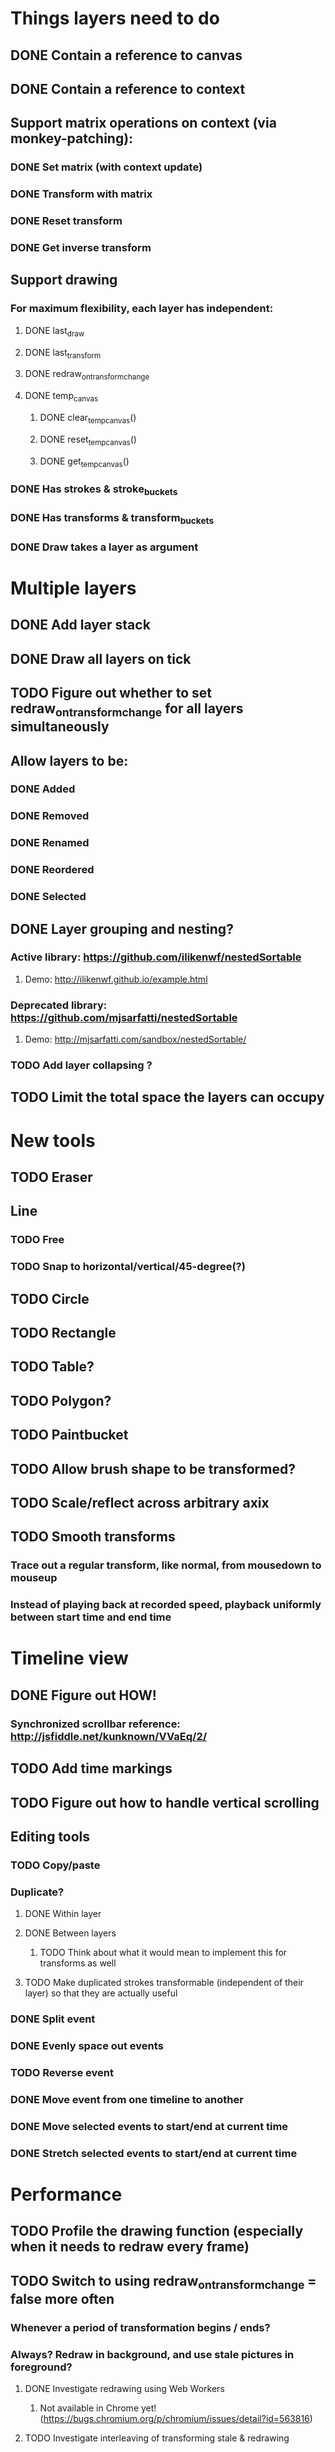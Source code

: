 * Things layers need to do
** DONE Contain a reference to canvas
** DONE Contain a reference to context
** Support matrix operations on context (via monkey-patching):
*** DONE Set matrix (with context update)
*** DONE Transform with matrix
*** DONE Reset transform
*** DONE Get inverse transform
** Support drawing
*** For maximum flexibility, each layer has independent:
**** DONE last_draw
**** DONE last_transform
**** DONE redraw_on_transform_change
**** DONE temp_canvas
***** DONE clear_temp_canvas()
***** DONE reset_temp_canvas()
***** DONE get_temp_canvas()
*** DONE Has strokes & stroke_buckets
*** DONE Has transforms & transform_buckets
*** DONE Draw takes a layer as argument
* Multiple layers
** DONE Add layer stack
** DONE Draw all layers on tick
** TODO Figure out whether to set redraw_on_transform_change for all layers simultaneously
** Allow layers to be:
*** DONE Added
*** DONE Removed
*** DONE Renamed
*** DONE Reordered
*** DONE Selected
** DONE Layer grouping and nesting?
*** Active library: https://github.com/ilikenwf/nestedSortable
**** Demo: http://ilikenwf.github.io/example.html
*** Deprecated library: https://github.com/mjsarfatti/nestedSortable
**** Demo: http://mjsarfatti.com/sandbox/nestedSortable/
*** TODO Add layer collapsing ?
** TODO Limit the total space the layers can occupy
* New tools
** TODO Eraser
** Line
*** TODO Free
*** TODO Snap to horizontal/vertical/45-degree(?)
** TODO Circle
** TODO Rectangle
** TODO Table?
** TODO Polygon?
** TODO Paintbucket
** TODO Allow brush shape to be transformed?
** TODO Scale/reflect across arbitrary axix
** TODO Smooth transforms
*** Trace out a regular transform, like normal, from mousedown to mouseup
*** Instead of playing back at recorded speed, playback uniformly between start time and end time
* Timeline view
** DONE Figure out HOW!
*** Synchronized scrollbar reference: http://jsfiddle.net/kunknown/VVaEq/2/
** TODO Add time markings
** TODO Figure out how to handle vertical scrolling
** Editing tools
*** TODO Copy/paste
*** Duplicate?
**** DONE Within layer
**** DONE Between layers
***** TODO Think about what it would mean to implement this for transforms as well
**** TODO Make duplicated strokes transformable (independent of their layer) so that they are actually useful
*** DONE Split event
*** DONE Evenly space out events
*** TODO Reverse event
*** DONE Move event from one timeline to another
*** DONE Move selected events to start/end at current time
*** DONE Stretch selected events to start/end at current time
* Performance
** TODO Profile the drawing function (especially when it needs to redraw every frame)
** TODO Switch to using redraw_on_transform_change = false more often
*** Whenever a period of transformation begins / ends?
*** Always? Redraw in background, and use stale pictures in foreground?
**** DONE Investigate redrawing using Web Workers
***** Not available in Chrome yet! (https://bugs.chromium.org/p/chromium/issues/detail?id=563816)
**** TODO Investigate interleaving of transforming stale & redrawing
** TODO It's already kind of janky, even when not much is happening ...
** TODO Try making timelines skip updating when they are offscreen
*** https://stackoverflow.com/questions/123999/how-to-tell-if-a-dom-element-is-visible-in-the-current-viewport/
* Refactoring
** TODO Refactor evalPeriod to take a function, apply it to each event
*** Use closures to support additional arguments
*** Transform events don't need to have an eval method, just expose the matrix
*** TODO Ensure this doesn't degrade performance
** TODO Try to fix the annoying hack in findTransformedPoint
*** Maybe give layers a getCurrentTransform method?
*** Maybe also make transformPeriod operate on matrix instead of context, so that we can perform this calculation on a matrix only instead of needing to temporarily mutate the context.
** TODO Remove all hard-coded references to height and width
* Bugs
** TODO Brush stroke width (and shape!) is affected by current transform
*** Solution:
**** First create target brush in pixel space
**** Transform it via inverse of current transform; this is the brush we are trying to create
**** Find the stroke width and shape transform that will produce this brush
**** Store it along with the stroke (need one at every point in stroke, since transform changes!)
**** At draw time, temporarily set transformation matrix = matrix * brush_transform_matrix
** TODO Automatically generated layer names may collide
*** Suppose auto-naming says next layer is "Layer 5"
*** Now rename one of the current layers to "Layer 5"
*** Create new layer
*** Now you have duplicate layers!
** TODO Need to "reflow" (aka assign new ranks) when an event is deleted
** TODO Two instantaneous events at slightly different times will overlap in the Timeline UI
** DONE When transform events are deleted/changed, need to update descendants of layer as well as just the layer itself
** DONE Need to add nesting-awareness to post_transform_draw
** DONE Recording transformations in a child when the parent(s) have transforms is broken
*** Need to take the desired transform and transform it through the inverse of the ancestors' transforms to get the actual transform to apply.
* Improvements
** DONE Improve drag handling
*** Make global mouseup and mousemove events, attached to body
*** A mousedown event registers global handlers
*** Global mouseup and mousemove events delegate to the current handlers
*** This allows you to start a drag inside a canvas (or other element) and continue outside it
*** Also catch when the mouse leaves the entire body, and count that as mouseup
** TODO Make it so that any action on a layer selects it.
** TODO Make layer background change colour when selected.
** TODO Refactor buckets so that the the interface is more "automatic"
** DONE Make it so that when previewing a timeline move or scale, we hide the original events so you can actually see the preview better.
** Considering adding features to strokes (& other events) so that we never need to mutate the original data. This would make strokes lossless & always revertible to the original
*** TODO Add a time scaling parameter so the original deltas never need to be adjusted
*** TODO (Strokes only) Add a transform parameter so that points never need to be adjusted
* New Features
** DONE Images - layer background
** DONE Show/hide actions
** DONE Toggle sublayer animation feature
** TODO Viewport - temporary viewpoint transformation that doesn't affect timeline
** TODO Global undo/redo
** TODO Select stroke by clicking
** TODO Add some notion of "clears"
*** Probably global? Not layer-specific?
* Sound Recording
** TODO Figure out HOW
